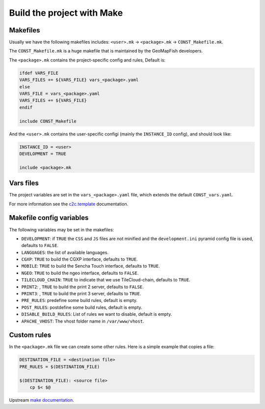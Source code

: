 .. _integrator_make:

Build the project with Make
===========================

Makefiles
---------

Usually we have the following makefiles includes:
``<user>.mk`` -> ``<package>.mk`` -> ``CONST_Makefile.mk``.

The ``CONST_Makefile.mk`` is a huge makefile that is maintained by the
GeoMapFish developers.

The ``<package>.mk`` contains the project-specific config and rules,
Default is:

.. code:: makefile

    ifdef VARS_FILE
    VARS_FILES += ${VARS_FILE} vars_<package>.yaml
    else
    VARS_FILE = vars_<package>.yaml
    VARS_FILES += ${VARS_FILE} 
    endif

    include CONST_Makefile


And the ``<user>.mk`` contains the user-specific configi (mainly the
``INSTANCE_ID`` config), and should look like:

.. code:: makefile

    INSTANCE_ID = <user>
    DEVELOPMENT = TRUE

    include <package>.mk


Vars files
----------

The project variables are set in the ``vars_<package>.yaml`` file,
which extends the default ``CONST_vars.yaml``.

For more information see the
`c2c.template <https://github.com/sbrunner/c2c.template>`_ documentation.


Makefile config variables
-------------------------

The following variables may be set in the makefiles:

* ``DEVELOPMENT``: if ``TRUE`` the ``CSS`` and ``JS`` files are not minified and the
  ``development.ini`` pyramid config file is used, defaults to ``FALSE``.
* ``LANGUAGES``: the list of available languages.
* ``CGXP``: ``TRUE`` to build the CGXP interface, defaults to ``TRUE``.
* ``MOBILE``: ``TRUE`` to build the Sencha Touch interface, defaults to ``TRUE``.
* ``NGEO``: ``TRUE`` to build the ngeo interface, defaults to ``FALSE``.
* ``TILECLOUD_CHAIN``: ``TRUE`` to indicate that we use TileCloud-chain, defaults to ``TRUE``.
* ``PRINT2``: , ``TRUE`` to build the print 2 server, defaults to ``FALSE``.
* ``PRINT3``: , ``TRUE`` to build the print 3 server, defaults to ``TRUE``.
* ``PRE_RULES``: predefine some build rules, default is empty.
* ``POST_RULES``: postdefine some build rules, default is empty.
* ``DISABLE_BUILD_RULES``: List of rules we want to disable, default is empty.
* ``APACHE_VHOST``: The vhost folder name in ``/var/www/vhost``.


Custom rules
------------

In the ``<package>.mk`` file we can create some other rules.
Here is a simple example that copies a file:

.. code:: makefile

    DESTINATION_FILE = <destination file>
    PRE_RULES = $(DESTINATION_FILE)

    $(DESTINATION_FILE): <source file>
        cp $< $@

Upstream `make documentation <https://www.gnu.org/software/make/manual/make.html>`_.
